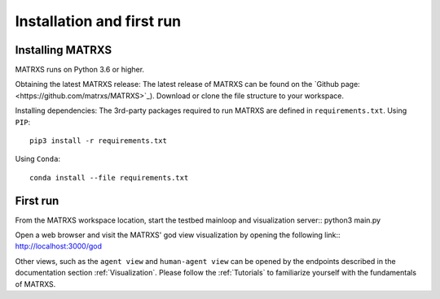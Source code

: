 .. _Installation

############
Installation and first run
############

Installing MATRXS
============

MATRXS runs on Python 3.6 or higher.

Obtaining the latest MATRXS release:
The latest release of MATRXS can be found on the `Github page:<https://github.com/matrxs/MATRXS>`_).
Download or clone the file structure to your workspace.

Installing dependencies:
The 3rd-party packages required to run MATRXS are defined in ``requirements.txt``.
Using ``PIP``::

    pip3 install -r requirements.txt

Using ``Conda``::

    conda install --file requirements.txt

First run
============
From the MATRXS workspace location, start the testbed mainloop and visualization server::
python3 main.py

Open a web browser and visit the MATRXS' god view visualization by opening the following link::
`<http://localhost:3000/god>`_

Other views, such as the ``agent view`` and ``human-agent view`` can be opened by the endpoints described in the documentation section :ref:`Visualization`.
Please follow the :ref:`Tutorials` to familiarize yourself with the fundamentals of MATRXS.







